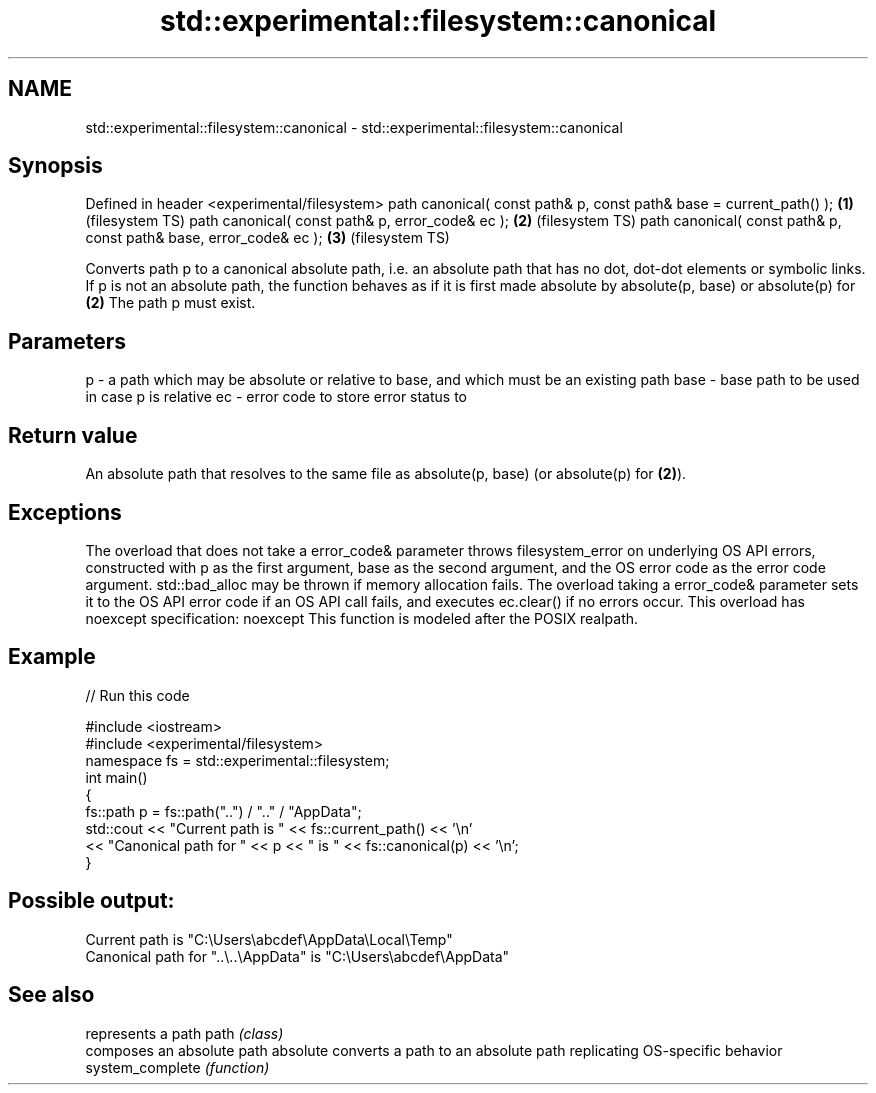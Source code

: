 .TH std::experimental::filesystem::canonical 3 "2020.03.24" "http://cppreference.com" "C++ Standard Libary"
.SH NAME
std::experimental::filesystem::canonical \- std::experimental::filesystem::canonical

.SH Synopsis

Defined in header <experimental/filesystem>
path canonical( const path& p, const path& base = current_path() ); \fB(1)\fP (filesystem TS)
path canonical( const path& p, error_code& ec );                    \fB(2)\fP (filesystem TS)
path canonical( const path& p, const path& base, error_code& ec );  \fB(3)\fP (filesystem TS)

Converts path p to a canonical absolute path, i.e. an absolute path that has no dot, dot-dot elements or symbolic links.
If p is not an absolute path, the function behaves as if it is first made absolute by absolute(p, base) or absolute(p) for \fB(2)\fP
The path p must exist.

.SH Parameters


p    - a path which may be absolute or relative to base, and which must be an existing path
base - base path to be used in case p is relative
ec   - error code to store error status to


.SH Return value

An absolute path that resolves to the same file as absolute(p, base) (or absolute(p) for \fB(2)\fP).

.SH Exceptions

The overload that does not take a error_code& parameter throws filesystem_error on underlying OS API errors, constructed with p as the first argument, base as the second argument, and the OS error code as the error code argument. std::bad_alloc may be thrown if memory allocation fails. The overload taking a error_code& parameter sets it to the OS API error code if an OS API call fails, and executes ec.clear() if no errors occur. This overload has
noexcept specification:
noexcept
This function is modeled after the POSIX realpath.

.SH Example


// Run this code

  #include <iostream>
  #include <experimental/filesystem>
  namespace fs = std::experimental::filesystem;
  int main()
  {
      fs::path p = fs::path("..") / ".." / "AppData";
      std::cout << "Current path is " << fs::current_path() << '\\n'
                << "Canonical path for " << p << " is " << fs::canonical(p) << '\\n';
  }

.SH Possible output:

  Current path is "C:\\Users\\abcdef\\AppData\\Local\\Temp"
  Canonical path for "..\\..\\AppData" is "C:\\Users\\abcdef\\AppData"


.SH See also


                represents a path
path            \fI(class)\fP
                composes an absolute path
absolute        converts a path to an absolute path replicating OS-specific behavior
system_complete \fI(function)\fP





